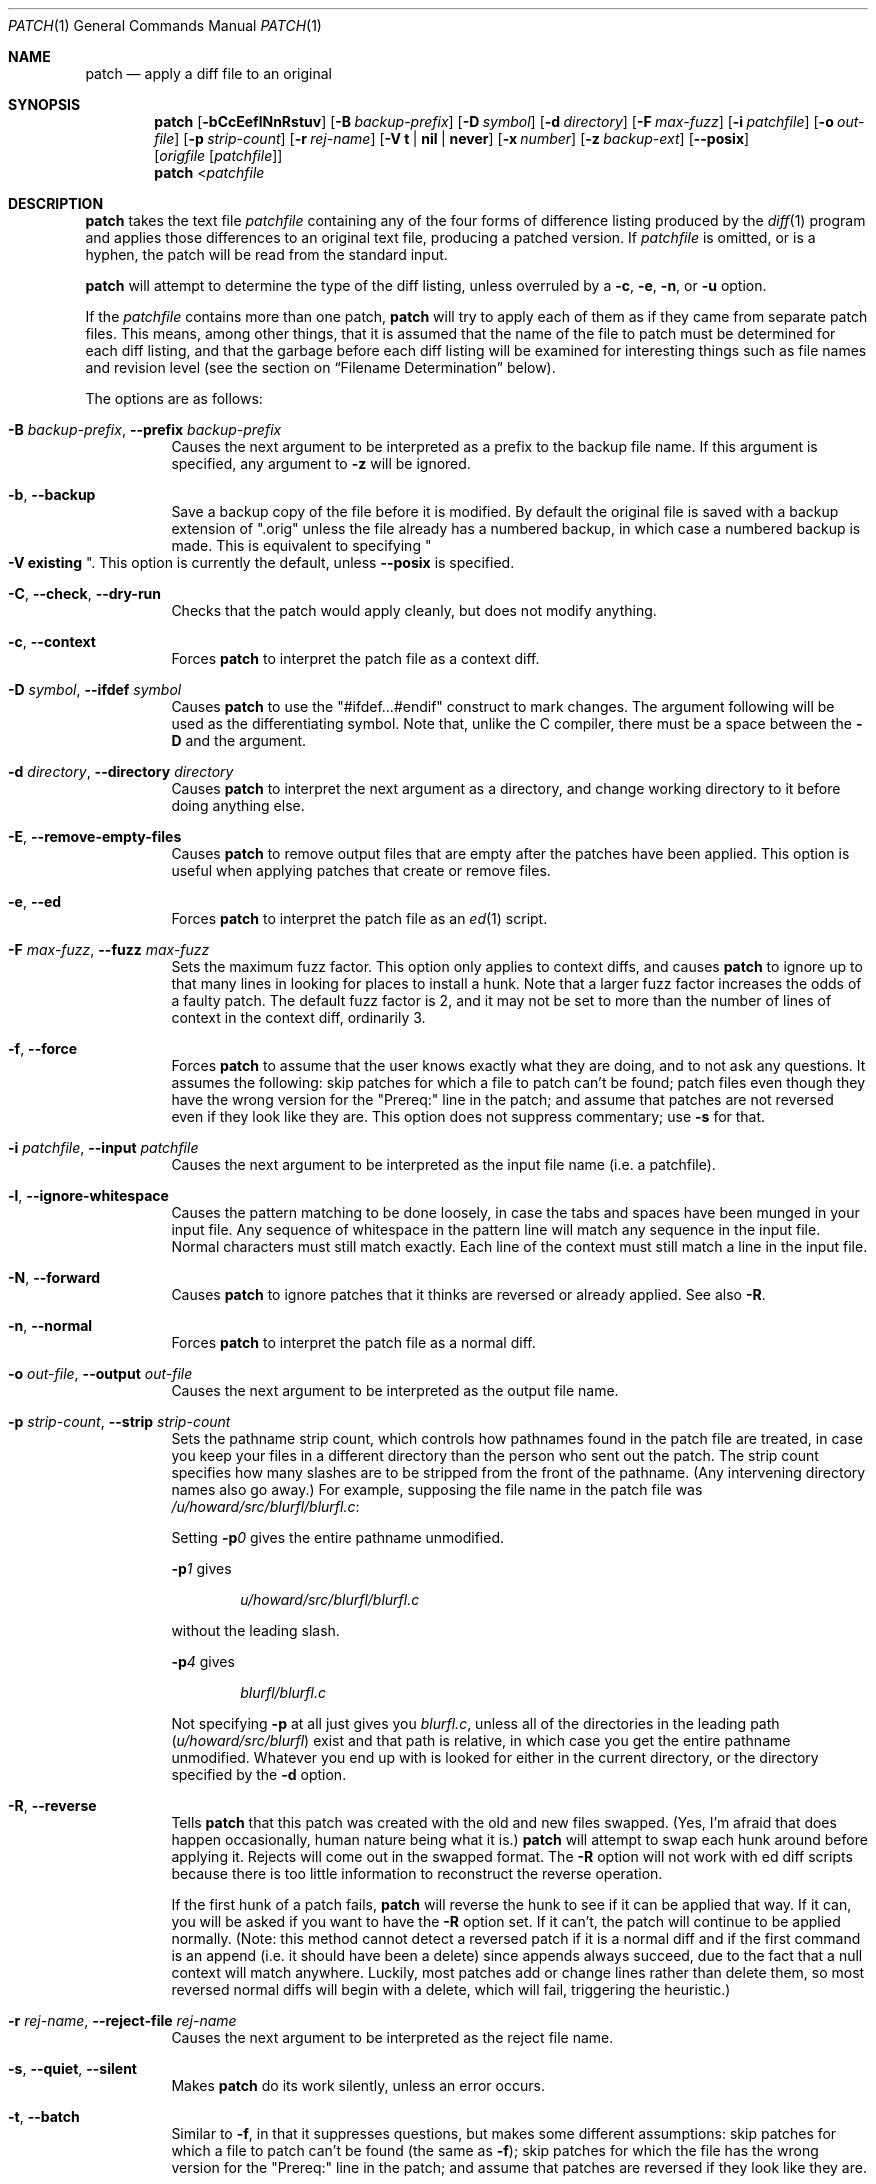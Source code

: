 .\"	$OpenBSD: patch.1,v 1.34 2021/12/21 08:07:20 schwarze Exp $
.\" Copyright 1986, Larry Wall
.\"
.\" Redistribution and use in source and binary forms, with or without
.\" modification, are permitted provided that the following condition
.\" is met:
.\"  1. Redistributions of source code must retain the above copyright
.\"     notice, this condition and the following disclaimer.
.\"
.\" THIS SOFTWARE IS PROVIDED BY THE AUTHOR AND CONTRIBUTORS ``AS IS'' AND
.\" ANY EXPRESS OR IMPLIED WARRANTIES, INCLUDING, BUT NOT LIMITED TO, THE
.\" IMPLIED WARRANTIES OF MERCHANTABILITY AND FITNESS FOR A PARTICULAR PURPOSE
.\" ARE DISCLAIMED.  IN NO EVENT SHALL THE AUTHOR OR CONTRIBUTORS BE LIABLE
.\" FOR ANY DIRECT, INDIRECT, INCIDENTAL, SPECIAL, EXEMPLARY, OR CONSEQUENTIAL
.\" DAMAGES (INCLUDING, BUT NOT LIMITED TO, PROCUREMENT OF SUBSTITUTE GOODS
.\" OR SERVICES; LOSS OF USE, DATA, OR PROFITS; OR BUSINESS INTERRUPTION)
.\" HOWEVER CAUSED AND ON ANY THEORY OF LIABILITY, WHETHER IN CONTRACT, STRICT
.\" LIABILITY, OR TORT (INCLUDING NEGLIGENCE OR OTHERWISE) ARISING IN ANY WAY
.\" OUT OF THE USE OF THIS SOFTWARE, EVEN IF ADVISED OF THE POSSIBILITY OF
.\" SUCH DAMAGE.
.\"
.Dd $Mdocdate: December 21 2021 $
.Dt PATCH 1
.Os
.Sh NAME
.Nm patch
.Nd apply a diff file to an original
.Sh SYNOPSIS
.Nm patch
.Bk -words
.Op Fl bCcEeflNnRstuv
.Op Fl B Ar backup-prefix
.Op Fl D Ar symbol
.Op Fl d Ar directory
.Op Fl F Ar max-fuzz
.Op Fl i Ar patchfile
.Op Fl o Ar out-file
.Op Fl p Ar strip-count
.Op Fl r Ar rej-name
.Op Fl V Cm t | nil | never
.Op Fl x Ar number
.Op Fl z Ar backup-ext
.Op Fl Fl posix
.Op Ar origfile Op Ar patchfile
.Ek
.Nm patch
.Pf \*(Lt Ar patchfile
.Sh DESCRIPTION
.Nm
takes the text file
.Ar patchfile
containing any of the four forms of difference
listing produced by the
.Xr diff 1
program and applies those differences to an original text file,
producing a patched version.
If
.Ar patchfile
is omitted, or is a hyphen, the patch will be read from the standard input.
.Pp
.Nm
will attempt to determine the type of the diff listing, unless overruled by a
.Fl c ,
.Fl e ,
.Fl n ,
or
.Fl u
option.
.Pp
If the
.Ar patchfile
contains more than one patch,
.Nm
will try to apply each of them as if they came from separate patch files.
This means, among other things, that it is assumed that the name of the file
to patch must be determined for each diff listing, and that the garbage before
each diff listing will be examined for interesting things such as file names
and revision level (see the section on
.Sx Filename Determination
below).
.Pp
The options are as follows:
.Bl -tag -width Ds
.It Xo
.Fl B Ar backup-prefix ,
.Fl Fl prefix Ar backup-prefix
.Xc
Causes the next argument to be interpreted as a prefix to the backup file
name.
If this argument is specified, any argument to
.Fl z
will be ignored.
.It Fl b , Fl Fl backup
Save a backup copy of the file before it is modified.
By default the original file is saved with a backup extension of
.Qq .orig
unless the file already has a numbered backup, in which case a numbered
backup is made.
This is equivalent to specifying
.Qo Fl V Cm existing Qc .
This option is currently the default, unless
.Fl -posix
is specified.
.It Fl C , Fl Fl check , Fl Fl dry-run
Checks that the patch would apply cleanly, but does not modify anything.
.It Fl c , Fl Fl context
Forces
.Nm
to interpret the patch file as a context diff.
.It Xo
.Fl D Ar symbol ,
.Fl Fl ifdef Ar symbol
.Xc
Causes
.Nm
to use the
.Qq #ifdef...#endif
construct to mark changes.
The argument following will be used as the differentiating symbol.
Note that, unlike the C compiler, there must be a space between the
.Fl D
and the argument.
.It Xo
.Fl d Ar directory ,
.Fl Fl directory Ar directory
.Xc
Causes
.Nm
to interpret the next argument as a directory,
and change working directory to it before doing anything else.
.It Fl E , Fl Fl remove-empty-files
Causes
.Nm
to remove output files that are empty after the patches have been applied.
This option is useful when applying patches that create or remove files.
.It Fl e , Fl Fl ed
Forces
.Nm
to interpret the patch file as an
.Xr ed 1
script.
.It Xo
.Fl F Ar max-fuzz ,
.Fl Fl fuzz Ar max-fuzz
.Xc
Sets the maximum fuzz factor.
This option only applies to context diffs, and causes
.Nm
to ignore up to that many lines in looking for places to install a hunk.
Note that a larger fuzz factor increases the odds of a faulty patch.
The default fuzz factor is 2, and it may not be set to more than
the number of lines of context in the context diff, ordinarily 3.
.It Fl f , Fl Fl force
Forces
.Nm
to assume that the user knows exactly what they are doing, and to not
ask any questions.
It assumes the following:
skip patches for which a file to patch can't be found;
patch files even though they have the wrong version for the
.Qq Prereq:
line in the patch;
and assume that patches are not reversed even if they look like they are.
This option does not suppress commentary; use
.Fl s
for that.
.It Xo
.Fl i Ar patchfile ,
.Fl Fl input Ar patchfile
.Xc
Causes the next argument to be interpreted as the input file name
(i.e. a patchfile).
.It Fl l , Fl Fl ignore-whitespace
Causes the pattern matching to be done loosely, in case the tabs and
spaces have been munged in your input file.
Any sequence of whitespace in the pattern line will match any sequence
in the input file.
Normal characters must still match exactly.
Each line of the context must still match a line in the input file.
.It Fl N , Fl Fl forward
Causes
.Nm
to ignore patches that it thinks are reversed or already applied.
See also
.Fl R .
.It Fl n , Fl Fl normal
Forces
.Nm
to interpret the patch file as a normal diff.
.It Xo
.Fl o Ar out-file ,
.Fl Fl output Ar out-file
.Xc
Causes the next argument to be interpreted as the output file name.
.It Xo
.Fl p Ar strip-count ,
.Fl Fl strip Ar strip-count
.Xc
Sets the pathname strip count,
which controls how pathnames found in the patch file are treated,
in case you keep your files in a different directory than the person who sent
out the patch.
The strip count specifies how many slashes are to be stripped from
the front of the pathname.
(Any intervening directory names also go away.)
For example, supposing the file name in the patch file was
.Pa /u/howard/src/blurfl/blurfl.c :
.Pp
Setting
.Fl p Ns Ar 0
gives the entire pathname unmodified.
.Pp
.Fl p Ns Ar 1
gives
.Pp
.D1 Pa u/howard/src/blurfl/blurfl.c
.Pp
without the leading slash.
.Pp
.Fl p Ns Ar 4
gives
.Pp
.D1 Pa blurfl/blurfl.c
.Pp
Not specifying
.Fl p
at all just gives you
.Pa blurfl.c ,
unless all of the directories in the leading path
.Pq Pa u/howard/src/blurfl
exist and that path is relative,
in which case you get the entire pathname unmodified.
Whatever you end up with is looked for either in the current directory,
or the directory specified by the
.Fl d
option.
.It Fl R , Fl Fl reverse
Tells
.Nm
that this patch was created with the old and new files swapped.
(Yes, I'm afraid that does happen occasionally, human nature being what it
is.)
.Nm
will attempt to swap each hunk around before applying it.
Rejects will come out in the swapped format.
The
.Fl R
option will not work with ed diff scripts because there is too little
information to reconstruct the reverse operation.
.Pp
If the first hunk of a patch fails,
.Nm
will reverse the hunk to see if it can be applied that way.
If it can, you will be asked if you want to have the
.Fl R
option set.
If it can't, the patch will continue to be applied normally.
(Note: this method cannot detect a reversed patch if it is a normal diff
and if the first command is an append (i.e. it should have been a delete)
since appends always succeed, due to the fact that a null context will match
anywhere.
Luckily, most patches add or change lines rather than delete them, so most
reversed normal diffs will begin with a delete, which will fail, triggering
the heuristic.)
.It Xo
.Fl r Ar rej-name ,
.Fl Fl reject-file Ar rej-name
.Xc
Causes the next argument to be interpreted as the reject file name.
.It Xo
.Fl s , Fl Fl quiet ,
.Fl Fl silent
.Xc
Makes
.Nm
do its work silently, unless an error occurs.
.It Fl t , Fl Fl batch
Similar to
.Fl f ,
in that it suppresses questions, but makes some different assumptions:
skip patches for which a file to patch can't be found (the same as
.Fl f ) ;
skip patches for which the file has the wrong version for the
.Qq Prereq:
line in the patch;
and assume that patches are reversed if they look like they are.
.It Fl u , Fl Fl unified
Forces
.Nm
to interpret the patch file as a unified context diff (a unidiff).
.It Xo
.Fl V Cm t | nil | never ,
.Fl Fl version-control Cm t | nil | never
.Xc
Causes the next argument to be interpreted as a method for creating
backup file names.
The type of backups made can also be given in the
.Ev PATCH_VERSION_CONTROL
or
.Ev VERSION_CONTROL
environment variables, which are overridden by this option.
The
.Fl B
option overrides this option, causing the prefix to always be used for
making backup file names.
The values of the
.Ev PATCH_VERSION_CONTROL
and
.Ev VERSION_CONTROL
environment variables and the argument to the
.Fl V
option are like the GNU Emacs
.Dq version-control
variable; they also recognize synonyms that are more descriptive.
The valid values are (unique abbreviations are accepted):
.Bl -tag -width Ds -offset indent
.It Cm t , numbered
Always make numbered backups.
.It Cm nil , existing
Make numbered backups of files that already have them,
simple backups of the others.
.It Cm never , simple
Always make simple backups.
.El
.It Fl v , Fl Fl version
Causes
.Nm
to print out its revision header and patch level.
.It Xo
.Fl x Ar number ,
.Fl Fl debug Ar number
.Xc
Sets internal debugging flags, and is of interest only to
.Nm
patchers.
.It Xo
.Fl z Ar backup-ext ,
.Fl Fl suffix Ar backup-ext
.Xc
Causes the next argument to be interpreted as the backup extension, to be
used in place of
.Qq .orig .
.It Fl Fl posix
Enables strict
.St -p1003.1-2008
conformance, specifically:
.Bl -enum
.It
Backup files are not created unless the
.Fl b
option is specified.
.It
If unspecified, the file name used is the first of the old, new and
index files that exists.
.El
.El
.Ss Patch Application
.Nm
will try to skip any leading garbage, apply the diff,
and then skip any trailing garbage.
Thus you could feed an article or message containing a
diff listing to
.Nm patch ,
and it should work.
If the entire diff is indented by a consistent amount,
this will be taken into account.
.Pp
With context diffs, and to a lesser extent with normal diffs,
.Nm
can detect when the line numbers mentioned in the patch are incorrect,
and will attempt to find the correct place to apply each hunk of the patch.
As a first guess, it takes the line number mentioned for the hunk, plus or
minus any offset used in applying the previous hunk.
If that is not the correct place,
.Nm
will scan both forwards and backwards for a set of lines matching the context
given in the hunk.
First
.Nm
looks for a place where all lines of the context match.
If no such place is found, and it's a context diff, and the maximum fuzz factor
is set to 1 or more, then another scan takes place ignoring the first and last
line of context.
If that fails, and the maximum fuzz factor is set to 2 or more,
the first two and last two lines of context are ignored,
and another scan is made.
.Pq The default maximum fuzz factor is 2.
.Pp
If
.Nm
cannot find a place to install that hunk of the patch, it will put the hunk
out to a reject file, which normally is the name of the output file plus
.Qq .rej .
(Note that the rejected hunk will come out in context diff form whether the
input patch was a context diff or a normal diff.
If the input was a normal diff, many of the contexts will simply be null.)
The line numbers on the hunks in the reject file may be different than
in the patch file: they reflect the approximate location patch thinks the
failed hunks belong in the new file rather than the old one.
.Pp
As each hunk is completed, you will be told whether the hunk succeeded or
failed, and which line (in the new file)
.Nm
thought the hunk should go on.
If this is different from the line number specified in the diff,
you will be told the offset.
A single large offset MAY be an indication that a hunk was installed in the
wrong place.
You will also be told if a fuzz factor was used to make the match, in which
case you should also be slightly suspicious.
.Ss Filename Determination
If no original file is specified on the command line,
.Nm
will try to figure out from the leading garbage what the name of the file
to edit is.
When checking a prospective file name, pathname components are stripped
as specified by the
.Fl p
option and the file's existence and writability are checked relative
to the current working directory (or the directory specified by the
.Fl d
option).
.Pp
If the diff is a context or unified diff,
.Nm
is able to determine the old and new file names from the diff header.
For context diffs, the
.Dq old
file is specified in the line beginning with
.Qq ***
and the
.Dq new
file is specified in the line beginning with
.Qq --- .
For a unified diff, the
.Dq old
file is specified in the line beginning with
.Qq ---
and the
.Dq new
file is specified in the line beginning with
.Qq +++ .
If there is an
.Qq Index:
line in the leading garbage (regardless of the diff type),
.Nm
will use the file name from that line as the
.Dq index
file.
.Pp
.Nm
will choose the file name by performing the following steps, with the first
match used:
.Bl -enum
.It
If
.Nm
is operating in strict
.St -p1003.1-2008
mode, the first of the
.Dq old ,
.Dq new
and
.Dq index
file names that exist is used.
Otherwise,
.Nm
will examine either the
.Dq old
and
.Dq new
file names or, for a non-context diff, the
.Dq index
file name, and choose the file name with the fewest path components,
the shortest basename, and the shortest total file name length (in that order).
.It
If no suitable file was found to patch, the patch file is a context or
unified diff, and the old file was zero length, the new file name is
created and used.
.It
If the file name still cannot be determined,
.Nm
will prompt the user for the file name to use.
.El
.Pp
Additionally, if the leading garbage contains a
.Qq Prereq:\ \&
line,
.Nm
will take the first word from the prerequisites line (normally a version
number) and check the input file to see if that word can be found.
If not,
.Nm
will ask for confirmation before proceeding.
.Pp
The upshot of all this is that you should be able to say, while in a news
interface, the following:
.Pp
.Dl | patch -d /usr/src/local/blurfl
.Pp
and patch a file in the blurfl directory directly from the article containing
the patch.
.Ss Backup Files
By default, the patched version is put in place of the original, with
the original file backed up to the same name with the extension
.Qq .orig ,
or as specified by the
.Fl B ,
.Fl V ,
or
.Fl z
options.
The extension used for making backup files may also be specified in the
.Ev SIMPLE_BACKUP_SUFFIX
environment variable, which is overridden by the options above.
.Pp
If the backup file is a symbolic or hard link to the original file,
.Nm
creates a new backup file name by changing the first lowercase letter
in the last component of the file's name into uppercase.
If there are no more lowercase letters in the name,
it removes the first character from the name.
It repeats this process until it comes up with a
backup file that does not already exist or is not linked to the original file.
.Pp
You may also specify where you want the output to go with the
.Fl o
option; if that file already exists, it is backed up first.
.Ss Notes For Patch Senders
There are several things you should bear in mind if you are going to
be sending out patches:
.Pp
First, you can save people a lot of grief by keeping a
.Pa patchlevel.h
file which is patched to increment the patch level as the first diff in the
patch file you send out.
If you put a
.Qq Prereq:
line in with the patch, it won't let them apply
patches out of order without some warning.
.Pp
Second, make sure you've specified the file names right, either in a
context diff header, or with an
.Qq Index:
line.
If you are patching something in a subdirectory, be sure to tell the patch
user to specify a
.Fl p
option as needed.
.Pp
Third, you can create a file by sending out a diff that compares a
null file to the file you want to create.
This will only work if the file you want to create doesn't exist already in
the target directory.
.Pp
Fourth, take care not to send out reversed patches, since it makes people wonder
whether they already applied the patch.
.Pp
Fifth, while you may be able to get away with putting 582 diff listings into
one file, it is probably wiser to group related patches into separate files in
case something goes haywire.
.Sh ENVIRONMENT
.Bl -tag -width "PATCH_VERSION_CONTROL" -compact
.It Ev POSIXLY_CORRECT
When set,
.Nm
behaves as if the
.Fl Fl posix
option has been specified.
.It Ev SIMPLE_BACKUP_SUFFIX
Extension to use for backup file names instead of
.Qq .orig .
.It Ev TMPDIR
Directory to put temporary files in; default is
.Pa /tmp .
.It Ev PATCH_VERSION_CONTROL
Selects when numbered backup files are made.
.It Ev VERSION_CONTROL
Same as
.Ev PATCH_VERSION_CONTROL .
.El
.Sh FILES
.Bl -tag -width "$TMPDIR/patch*" -compact
.It Pa $TMPDIR/patch*
.Nm
temporary files
.It Pa /dev/tty
used to read input when
.Nm
prompts the user
.El
.Sh EXIT STATUS
The
.Nm
utility exits with one of the following values:
.Pp
.Bl -tag -width Ds -offset indent -compact
.It 0
Successful completion.
.It 1
One or more lines were written to a reject file.
.It \*(Gt1
An error occurred.
.El
.Pp
When applying a set of patches in a loop it behooves you to check this
exit status so you don't apply a later patch to a partially patched file.
.Sh DIAGNOSTICS
Too many to list here, but generally indicative that
.Nm
couldn't parse your patch file.
.Pp
The message
.Qq Hmm...
indicates that there is unprocessed text in the patch file and that
.Nm
is attempting to intuit whether there is a patch in that text and, if so,
what kind of patch it is.
.Sh SEE ALSO
.Xr diff 1
.Sh STANDARDS
The
.Nm
utility is compliant with the
.St -p1003.1-2008
specification,
except as detailed above for the
.Fl -posix
option.
.Pp
The flags
.Op Fl BCEFfstVvxz
and
.Op Fl -posix
are extensions to that specification.
.Sh AUTHORS
.An Larry Wall
with many other contributors.
.Sh CAVEATS
.Nm
cannot tell if the line numbers are off in an ed script, and can only detect
bad line numbers in a normal diff when it finds a
.Qq change
or a
.Qq delete
command.
A context diff using fuzz factor 3 may have the same problem.
Until a suitable interactive interface is added, you should probably do
a context diff in these cases to see if the changes made sense.
Of course, compiling without errors is a pretty good indication that the patch
worked, but not always.
.Pp
.Nm
usually produces the correct results, even when it has to do a lot of
guessing.
However, the results are guaranteed to be correct only when the patch is
applied to exactly the same version of the file that the patch was
generated from.
.Sh BUGS
Could be smarter about partial matches, excessively deviant offsets and
swapped code, but that would take an extra pass.
.Pp
Check patch mode
.Pq Fl C
will fail if you try to check several patches in succession that build on
each other.
The entire
.Nm
code would have to be restructured to keep temporary files around so that it
can handle this situation.
.Pp
If code has been duplicated (for instance with #ifdef OLDCODE ... #else ...
#endif),
.Nm
is incapable of patching both versions and, if it works at all, will likely
patch the wrong one, and tell you that it succeeded to boot.
.Pp
If you apply a patch you've already applied,
.Nm
will think it is a reversed patch, and offer to un-apply the patch.
This could be construed as a feature.
